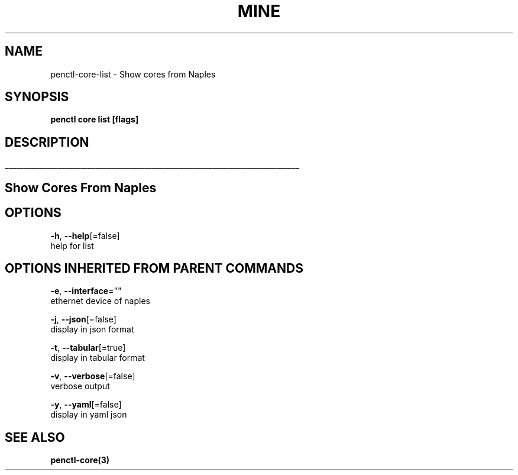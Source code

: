 .TH "MINE" "3" "Oct 2018" "Auto generated by spf13/cobra" "" 
.nh
.ad l


.SH NAME
.PP
penctl\-core\-list \- Show cores from Naples


.SH SYNOPSIS
.PP
\fBpenctl core list [flags]\fP


.SH DESCRIPTION
.ti 0
\l'\n(.lu'

.SH Show Cores From Naples

.SH OPTIONS
.PP
\fB\-h\fP, \fB\-\-help\fP[=false]
    help for list


.SH OPTIONS INHERITED FROM PARENT COMMANDS
.PP
\fB\-e\fP, \fB\-\-interface\fP=""
    ethernet device of naples

.PP
\fB\-j\fP, \fB\-\-json\fP[=false]
    display in json format

.PP
\fB\-t\fP, \fB\-\-tabular\fP[=true]
    display in tabular format

.PP
\fB\-v\fP, \fB\-\-verbose\fP[=false]
    verbose output

.PP
\fB\-y\fP, \fB\-\-yaml\fP[=false]
    display in yaml json


.SH SEE ALSO
.PP
\fBpenctl\-core(3)\fP
